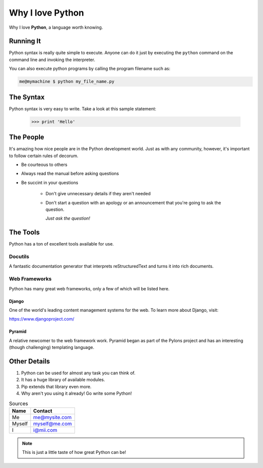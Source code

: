 ###################
Why I love Python
###################

Why I love **Python**, a language worth knowing.

**********************
Running It
**********************

Python syntax is really quite simple to execute. Anyone can do it just by executing the ``python`` command on the command line and invoking the interpreter.

You can also execute python programs by calling the program filename such as:

..  code:: console

    me@mymachine $ python my_file_name.py

**************
The Syntax
**************

Python syntax is very easy to write. Take a look at this sample statement:
  
 .. code:: python

    >>> print 'Hello'

****************
The People
****************

It's amazing how nice people are in the Python development world. Just as with any community, however, it's important to follow certain rules of decorum.

- Be courteous to others
- Always read the manual before asking questions
- Be succint in your questions

   - Don't give unnecessary details if they aren't needed
   - Don't start a question with an apology or an announcement that you're going to ask the question.

     *Just ask the question!*

***************
The Tools
***************

Python has a ton of excellent tools available for use.

Docutils
=============

A fantastic documentation generator that interprets reStructuredText and turns it into rich documents.

Web Frameworks
===============

Python has many great web frameworks, only a few of which will be listed here.

Django
----------------

One of the world's leading content management systems for the web. To learn more about Django, visit:

https://www.djangoproject.com/

Pyramid
------------------------

A relative newcomer to the web framework work. Pyramid began as part of the Pylons project and has an interesting (though challenging) templating language.

****************
Other Details
****************

1. Python can be used for almost any task you can think of.
2. It has a huge library of available modules.
3. Pip extends that library even more.
4. Why aren't you using it already! Go write some Python!

..  table:: Sources

    ======= ================
    Name        Contact
    ======= ================
    Me              me@mysite.com
    Myself      myself@me.com
    I                    i@mii.com
    ======= ================

..  Note::

    This is just a little taste of how great Python can be!




